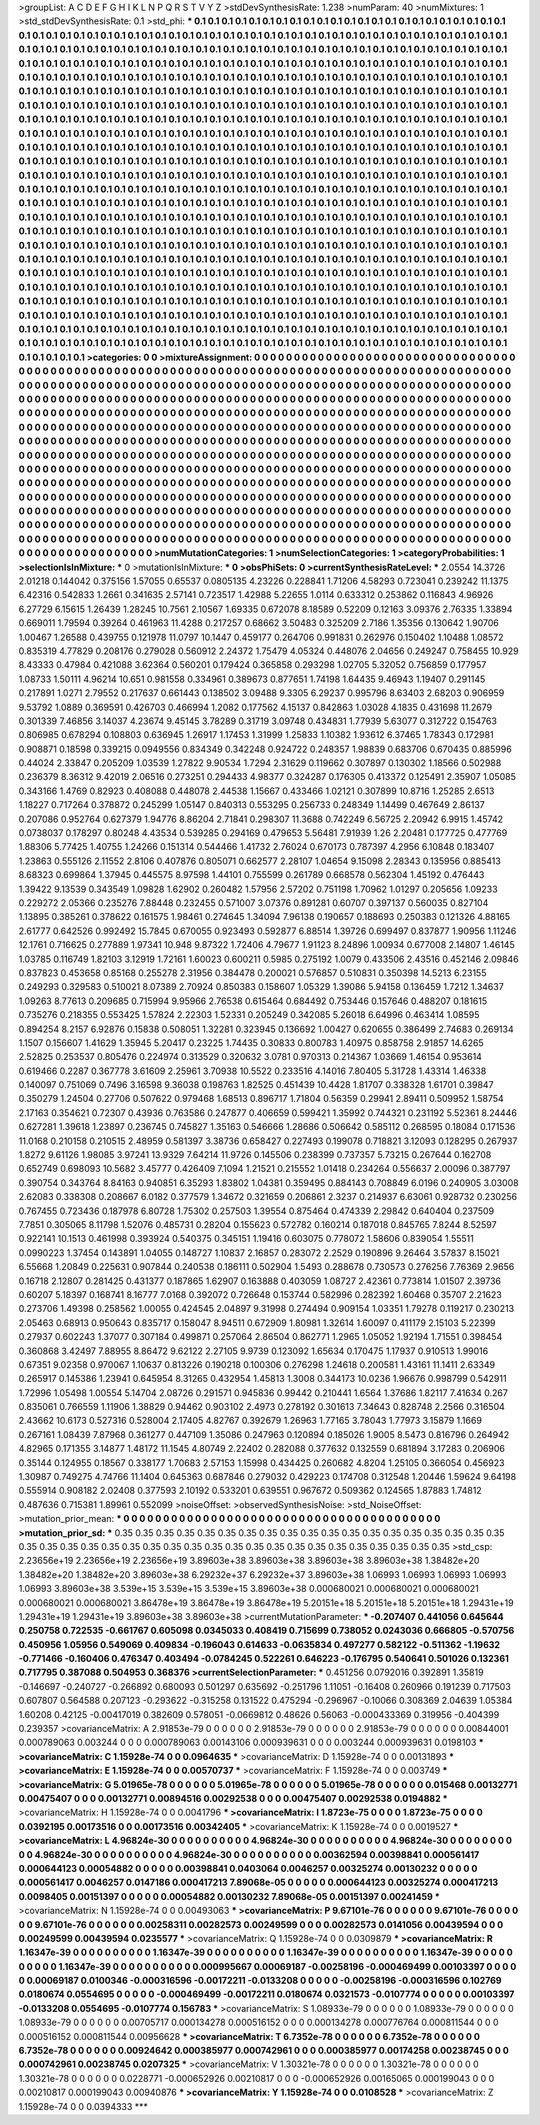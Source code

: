 >groupList:
A C D E F G H I K L
N P Q R S T V Y Z 
>stdDevSynthesisRate:
1.238 
>numParam:
40
>numMixtures:
1
>std_stdDevSynthesisRate:
0.1
>std_phi:
***
0.1 0.1 0.1 0.1 0.1 0.1 0.1 0.1 0.1 0.1
0.1 0.1 0.1 0.1 0.1 0.1 0.1 0.1 0.1 0.1
0.1 0.1 0.1 0.1 0.1 0.1 0.1 0.1 0.1 0.1
0.1 0.1 0.1 0.1 0.1 0.1 0.1 0.1 0.1 0.1
0.1 0.1 0.1 0.1 0.1 0.1 0.1 0.1 0.1 0.1
0.1 0.1 0.1 0.1 0.1 0.1 0.1 0.1 0.1 0.1
0.1 0.1 0.1 0.1 0.1 0.1 0.1 0.1 0.1 0.1
0.1 0.1 0.1 0.1 0.1 0.1 0.1 0.1 0.1 0.1
0.1 0.1 0.1 0.1 0.1 0.1 0.1 0.1 0.1 0.1
0.1 0.1 0.1 0.1 0.1 0.1 0.1 0.1 0.1 0.1
0.1 0.1 0.1 0.1 0.1 0.1 0.1 0.1 0.1 0.1
0.1 0.1 0.1 0.1 0.1 0.1 0.1 0.1 0.1 0.1
0.1 0.1 0.1 0.1 0.1 0.1 0.1 0.1 0.1 0.1
0.1 0.1 0.1 0.1 0.1 0.1 0.1 0.1 0.1 0.1
0.1 0.1 0.1 0.1 0.1 0.1 0.1 0.1 0.1 0.1
0.1 0.1 0.1 0.1 0.1 0.1 0.1 0.1 0.1 0.1
0.1 0.1 0.1 0.1 0.1 0.1 0.1 0.1 0.1 0.1
0.1 0.1 0.1 0.1 0.1 0.1 0.1 0.1 0.1 0.1
0.1 0.1 0.1 0.1 0.1 0.1 0.1 0.1 0.1 0.1
0.1 0.1 0.1 0.1 0.1 0.1 0.1 0.1 0.1 0.1
0.1 0.1 0.1 0.1 0.1 0.1 0.1 0.1 0.1 0.1
0.1 0.1 0.1 0.1 0.1 0.1 0.1 0.1 0.1 0.1
0.1 0.1 0.1 0.1 0.1 0.1 0.1 0.1 0.1 0.1
0.1 0.1 0.1 0.1 0.1 0.1 0.1 0.1 0.1 0.1
0.1 0.1 0.1 0.1 0.1 0.1 0.1 0.1 0.1 0.1
0.1 0.1 0.1 0.1 0.1 0.1 0.1 0.1 0.1 0.1
0.1 0.1 0.1 0.1 0.1 0.1 0.1 0.1 0.1 0.1
0.1 0.1 0.1 0.1 0.1 0.1 0.1 0.1 0.1 0.1
0.1 0.1 0.1 0.1 0.1 0.1 0.1 0.1 0.1 0.1
0.1 0.1 0.1 0.1 0.1 0.1 0.1 0.1 0.1 0.1
0.1 0.1 0.1 0.1 0.1 0.1 0.1 0.1 0.1 0.1
0.1 0.1 0.1 0.1 0.1 0.1 0.1 0.1 0.1 0.1
0.1 0.1 0.1 0.1 0.1 0.1 0.1 0.1 0.1 0.1
0.1 0.1 0.1 0.1 0.1 0.1 0.1 0.1 0.1 0.1
0.1 0.1 0.1 0.1 0.1 0.1 0.1 0.1 0.1 0.1
0.1 0.1 0.1 0.1 0.1 0.1 0.1 0.1 0.1 0.1
0.1 0.1 0.1 0.1 0.1 0.1 0.1 0.1 0.1 0.1
0.1 0.1 0.1 0.1 0.1 0.1 0.1 0.1 0.1 0.1
0.1 0.1 0.1 0.1 0.1 0.1 0.1 0.1 0.1 0.1
0.1 0.1 0.1 0.1 0.1 0.1 0.1 0.1 0.1 0.1
0.1 0.1 0.1 0.1 0.1 0.1 0.1 0.1 0.1 0.1
0.1 0.1 0.1 0.1 0.1 0.1 0.1 0.1 0.1 0.1
0.1 0.1 0.1 0.1 0.1 0.1 0.1 0.1 0.1 0.1
0.1 0.1 0.1 0.1 0.1 0.1 0.1 0.1 0.1 0.1
0.1 0.1 0.1 0.1 0.1 0.1 0.1 0.1 0.1 0.1
0.1 0.1 0.1 0.1 0.1 0.1 0.1 0.1 0.1 0.1
0.1 0.1 0.1 0.1 0.1 0.1 0.1 0.1 0.1 0.1
0.1 0.1 0.1 0.1 0.1 0.1 0.1 0.1 0.1 0.1
0.1 0.1 0.1 0.1 0.1 0.1 0.1 0.1 0.1 0.1
0.1 0.1 0.1 0.1 0.1 0.1 0.1 0.1 0.1 0.1
0.1 0.1 0.1 0.1 0.1 0.1 0.1 0.1 0.1 0.1
0.1 0.1 0.1 0.1 0.1 0.1 0.1 0.1 0.1 0.1
0.1 0.1 0.1 0.1 0.1 0.1 0.1 0.1 0.1 0.1
0.1 0.1 0.1 0.1 0.1 0.1 0.1 0.1 0.1 0.1
0.1 0.1 0.1 0.1 0.1 0.1 0.1 0.1 0.1 0.1
0.1 0.1 0.1 0.1 0.1 0.1 0.1 0.1 0.1 0.1
0.1 0.1 0.1 0.1 0.1 0.1 0.1 0.1 0.1 0.1
0.1 0.1 0.1 0.1 0.1 0.1 0.1 0.1 0.1 0.1
0.1 0.1 0.1 0.1 0.1 0.1 0.1 0.1 0.1 0.1
0.1 0.1 0.1 0.1 0.1 0.1 0.1 0.1 0.1 0.1
0.1 0.1 0.1 0.1 0.1 0.1 0.1 0.1 0.1 0.1
0.1 0.1 0.1 0.1 0.1 0.1 0.1 0.1 0.1 0.1
0.1 0.1 0.1 0.1 0.1 0.1 0.1 0.1 0.1 0.1
0.1 0.1 0.1 0.1 0.1 0.1 0.1 0.1 0.1 0.1
0.1 0.1 0.1 0.1 0.1 0.1 0.1 0.1 0.1 0.1
0.1 0.1 0.1 0.1 0.1 0.1 0.1 0.1 0.1 0.1
0.1 0.1 0.1 0.1 0.1 0.1 0.1 0.1 0.1 0.1
0.1 0.1 0.1 0.1 0.1 0.1 0.1 0.1 0.1 0.1
0.1 0.1 0.1 0.1 0.1 0.1 0.1 0.1 0.1 0.1
0.1 0.1 0.1 0.1 0.1 0.1 0.1 0.1 0.1 0.1
0.1 0.1 0.1 0.1 0.1 0.1 0.1 0.1 0.1 0.1
0.1 0.1 0.1 0.1 0.1 0.1 0.1 0.1 0.1 0.1
0.1 0.1 0.1 0.1 0.1 0.1 0.1 0.1 0.1 0.1
0.1 0.1 0.1 0.1 0.1 0.1 0.1 0.1 0.1 0.1
0.1 0.1 0.1 0.1 0.1 0.1 0.1 0.1 0.1 0.1
0.1 0.1 0.1 0.1 0.1 0.1 0.1 0.1 0.1 0.1
0.1 0.1 0.1 0.1 0.1 0.1 0.1 0.1 0.1 0.1
0.1 0.1 0.1 0.1 0.1 0.1 0.1 0.1 0.1 0.1
0.1 0.1 0.1 0.1 0.1 0.1 0.1 0.1 0.1 0.1
0.1 0.1 0.1 0.1 0.1 0.1 0.1 0.1 0.1 0.1
0.1 0.1 0.1 0.1 0.1 0.1 0.1 0.1 0.1 0.1
0.1 0.1 0.1 0.1 0.1 0.1 0.1 0.1 0.1 0.1
0.1 0.1 0.1 0.1 0.1 0.1 0.1 0.1 0.1 0.1
0.1 0.1 0.1 0.1 0.1 0.1 0.1 0.1 0.1 0.1
0.1 0.1 0.1 0.1 0.1 0.1 0.1 0.1 0.1 0.1
0.1 0.1 0.1 0.1 0.1 0.1 
>categories:
0 0
>mixtureAssignment:
0 0 0 0 0 0 0 0 0 0 0 0 0 0 0 0 0 0 0 0 0 0 0 0 0 0 0 0 0 0 0 0 0 0 0 0 0 0 0 0 0 0 0 0 0 0 0 0 0 0
0 0 0 0 0 0 0 0 0 0 0 0 0 0 0 0 0 0 0 0 0 0 0 0 0 0 0 0 0 0 0 0 0 0 0 0 0 0 0 0 0 0 0 0 0 0 0 0 0 0
0 0 0 0 0 0 0 0 0 0 0 0 0 0 0 0 0 0 0 0 0 0 0 0 0 0 0 0 0 0 0 0 0 0 0 0 0 0 0 0 0 0 0 0 0 0 0 0 0 0
0 0 0 0 0 0 0 0 0 0 0 0 0 0 0 0 0 0 0 0 0 0 0 0 0 0 0 0 0 0 0 0 0 0 0 0 0 0 0 0 0 0 0 0 0 0 0 0 0 0
0 0 0 0 0 0 0 0 0 0 0 0 0 0 0 0 0 0 0 0 0 0 0 0 0 0 0 0 0 0 0 0 0 0 0 0 0 0 0 0 0 0 0 0 0 0 0 0 0 0
0 0 0 0 0 0 0 0 0 0 0 0 0 0 0 0 0 0 0 0 0 0 0 0 0 0 0 0 0 0 0 0 0 0 0 0 0 0 0 0 0 0 0 0 0 0 0 0 0 0
0 0 0 0 0 0 0 0 0 0 0 0 0 0 0 0 0 0 0 0 0 0 0 0 0 0 0 0 0 0 0 0 0 0 0 0 0 0 0 0 0 0 0 0 0 0 0 0 0 0
0 0 0 0 0 0 0 0 0 0 0 0 0 0 0 0 0 0 0 0 0 0 0 0 0 0 0 0 0 0 0 0 0 0 0 0 0 0 0 0 0 0 0 0 0 0 0 0 0 0
0 0 0 0 0 0 0 0 0 0 0 0 0 0 0 0 0 0 0 0 0 0 0 0 0 0 0 0 0 0 0 0 0 0 0 0 0 0 0 0 0 0 0 0 0 0 0 0 0 0
0 0 0 0 0 0 0 0 0 0 0 0 0 0 0 0 0 0 0 0 0 0 0 0 0 0 0 0 0 0 0 0 0 0 0 0 0 0 0 0 0 0 0 0 0 0 0 0 0 0
0 0 0 0 0 0 0 0 0 0 0 0 0 0 0 0 0 0 0 0 0 0 0 0 0 0 0 0 0 0 0 0 0 0 0 0 0 0 0 0 0 0 0 0 0 0 0 0 0 0
0 0 0 0 0 0 0 0 0 0 0 0 0 0 0 0 0 0 0 0 0 0 0 0 0 0 0 0 0 0 0 0 0 0 0 0 0 0 0 0 0 0 0 0 0 0 0 0 0 0
0 0 0 0 0 0 0 0 0 0 0 0 0 0 0 0 0 0 0 0 0 0 0 0 0 0 0 0 0 0 0 0 0 0 0 0 0 0 0 0 0 0 0 0 0 0 0 0 0 0
0 0 0 0 0 0 0 0 0 0 0 0 0 0 0 0 0 0 0 0 0 0 0 0 0 0 0 0 0 0 0 0 0 0 0 0 0 0 0 0 0 0 0 0 0 0 0 0 0 0
0 0 0 0 0 0 0 0 0 0 0 0 0 0 0 0 0 0 0 0 0 0 0 0 0 0 0 0 0 0 0 0 0 0 0 0 0 0 0 0 0 0 0 0 0 0 0 0 0 0
0 0 0 0 0 0 0 0 0 0 0 0 0 0 0 0 0 0 0 0 0 0 0 0 0 0 0 0 0 0 0 0 0 0 0 0 0 0 0 0 0 0 0 0 0 0 0 0 0 0
0 0 0 0 0 0 0 0 0 0 0 0 0 0 0 0 0 0 0 0 0 0 0 0 0 0 0 0 0 0 0 0 0 0 0 0 0 0 0 0 0 0 0 0 0 0 0 0 0 0
0 0 0 0 0 0 
>numMutationCategories:
1
>numSelectionCategories:
1
>categoryProbabilities:
1 
>selectionIsInMixture:
***
0 
>mutationIsInMixture:
***
0 
>obsPhiSets:
0
>currentSynthesisRateLevel:
***
2.0554 14.3726 2.01218 0.144042 0.375156 1.57055 0.65537 0.0805135 4.23226 0.228841
1.71206 4.58293 0.723041 0.239242 11.1375 6.42316 0.542833 1.2661 0.341635 2.57141
0.723517 1.42988 5.22655 1.0114 0.633312 0.253862 0.116843 4.96926 6.27729 6.15615
1.26439 1.28245 10.7561 2.10567 1.69335 0.672078 8.18589 0.52209 0.12163 3.09376
2.76335 1.33894 0.669011 1.79594 0.39264 0.461963 11.4288 0.217257 0.68662 3.50483
0.325209 2.7186 1.35356 0.130642 1.90706 1.00467 1.26588 0.439755 0.121978 11.0797
10.1447 0.459177 0.264706 0.991831 0.262976 0.150402 1.10488 1.08572 0.835319 4.77829
0.208176 0.279028 0.560912 2.24372 1.75479 4.05324 0.448076 2.04656 0.249247 0.758455
10.929 8.43333 0.47984 0.421088 3.62364 0.560201 0.179424 0.365858 0.293298 1.02705
5.32052 0.756859 0.177957 1.08733 1.50111 4.96214 10.651 0.981558 0.334961 0.389673
0.877651 1.74198 1.64435 9.46943 1.19407 0.291145 0.217891 1.0271 2.79552 0.217637
0.661443 0.138502 3.09488 9.3305 6.29237 0.995796 8.63403 2.68203 0.906959 9.53792
1.0889 0.369591 0.426703 0.466994 1.2082 0.177562 4.15137 0.842863 1.03028 4.1835
0.431698 11.2679 0.301339 7.46856 3.14037 4.23674 9.45145 3.78289 0.31719 3.09748
0.434831 1.77939 5.63077 0.312722 0.154763 0.806985 0.678294 0.108803 0.636945 1.26917
1.17453 1.31999 1.25833 1.10382 1.93612 6.37465 1.78343 0.172981 0.908871 0.18598
0.339215 0.0949556 0.834349 0.342248 0.924722 0.248357 1.98839 0.683706 0.670435 0.885996
0.44024 2.33847 0.205209 1.03539 1.27822 9.90534 1.7294 2.31629 0.119662 0.307897
0.130302 1.18566 0.502988 0.236379 8.36312 9.42019 2.06516 0.273251 0.294433 4.98377
0.324287 0.176305 0.413372 0.125491 2.35907 1.05085 0.343166 1.4769 0.82923 0.408088
0.448078 2.44538 1.15667 0.433466 1.02121 0.307899 10.8716 1.25285 2.6513 1.18227
0.717264 0.378872 0.245299 1.05147 0.840313 0.553295 0.256733 0.248349 1.14499 0.467649
2.86137 0.207086 0.952764 0.627379 1.94776 8.86204 2.71841 0.298307 11.3688 0.742249
6.56725 2.20942 6.9915 1.45742 0.0738037 0.178297 0.80248 4.43534 0.539285 0.294169
0.479653 5.56481 7.91939 1.26 2.20481 0.177725 0.477769 1.88306 5.77425 1.40755
1.24266 0.151314 0.544466 1.41732 2.76024 0.670173 0.787397 4.2956 6.10848 0.183407
1.23863 0.555126 2.11552 2.8106 0.407876 0.805071 0.662577 2.28107 1.04654 9.15098
2.28343 0.135956 0.885413 8.68323 0.699864 1.37945 0.445575 8.97598 1.44101 0.755599
0.261789 0.668578 0.562304 1.45192 0.476443 1.39422 9.13539 0.343549 1.09828 1.62902
0.260482 1.57956 2.57202 0.751198 1.70962 1.01297 0.205656 1.09233 0.229272 2.05366
0.235276 7.88448 0.232455 0.571007 3.07376 0.891281 0.60707 0.397137 0.560035 0.827104
1.13895 0.385261 0.378622 0.161575 1.98461 0.274645 1.34094 7.96138 0.190657 0.188693
0.250383 0.121326 4.88165 2.61777 0.642526 0.992492 15.7845 0.670055 0.923493 0.592877
6.88514 1.39726 0.699497 0.837877 1.90956 1.11246 12.1761 0.716625 0.277889 1.97341
10.948 9.87322 1.72406 4.79677 1.91123 8.24896 1.00934 0.677008 2.14807 1.46145
1.03785 0.116749 1.82103 3.12919 1.72161 1.60023 0.600211 0.5985 0.275192 1.0079
0.433506 2.43516 0.452146 2.09846 0.837823 0.453658 0.85168 0.255278 2.31956 0.384478
0.200021 0.576857 0.510831 0.350398 14.5213 6.23155 0.249293 0.329583 0.510021 8.07389
2.70924 0.850383 0.158607 1.05329 1.39086 5.94158 0.136459 1.7212 1.34637 1.09263
8.77613 0.209685 0.715994 9.95966 2.76538 0.615464 0.684492 0.753446 0.157646 0.488207
0.181615 0.735276 0.218355 0.553425 1.57824 2.22303 1.52331 0.205249 0.342085 5.26018
6.64996 0.463414 1.08595 0.894254 8.2157 6.92876 0.15838 0.508051 1.32281 0.323945
0.136692 1.00427 0.620655 0.386499 2.74683 0.269134 1.1507 0.156607 1.41629 1.35945
5.20417 0.23225 1.74435 0.30833 0.800783 1.40975 0.858758 2.91857 14.6265 2.52825
0.253537 0.805476 0.224974 0.313529 0.320632 3.0781 0.970313 0.214367 1.03669 1.46154
0.953614 0.619466 0.2287 0.367778 3.61609 2.25961 3.70938 10.5522 0.233516 4.14016
7.80405 5.31728 1.43314 1.46338 0.140097 0.751069 0.7496 3.16598 9.36038 0.198763
1.82525 0.451439 10.4428 1.81707 0.338328 1.61701 0.39847 0.350279 1.24504 0.27706
0.507622 0.979468 1.68513 0.896717 1.71804 0.56359 0.29941 2.89411 0.509952 1.58754
2.17163 0.354621 0.72307 0.43936 0.763586 0.247877 0.406659 0.599421 1.35992 0.744321
0.231192 5.52361 8.24446 0.627281 1.39618 1.23897 0.236745 0.745827 1.35163 0.546666
1.28686 0.506642 0.585112 0.268595 0.18084 0.171536 11.0168 0.210158 0.210515 2.48959
0.581397 3.38736 0.658427 0.227493 0.199078 0.718821 3.12093 0.128295 0.267937 1.8272
9.61126 1.98085 3.97241 13.9329 7.64214 11.9726 0.145506 0.238399 0.737357 5.73215
0.267644 0.162708 0.652749 0.698093 10.5682 3.45777 0.426409 7.1094 1.21521 0.215552
1.01418 0.234264 0.556637 2.00096 0.387797 0.390754 0.343764 8.84163 0.940851 6.35293
1.83802 1.04381 0.359495 0.884143 0.708849 6.0196 0.240905 3.03008 2.62083 0.338308
0.208667 6.0182 0.377579 1.34672 0.321659 0.206861 2.3237 0.214937 6.63061 0.928732
0.230256 0.767455 0.723436 0.187978 6.80728 1.75302 0.257503 1.39554 0.875464 0.474339
2.29842 0.640404 0.237509 7.7851 0.305065 8.11798 1.52076 0.485731 0.28204 0.155623
0.572782 0.160214 0.187018 0.845765 7.8244 8.52597 0.922141 10.1513 0.461998 0.393924
0.540375 0.345151 1.19416 0.603075 0.778072 1.58606 0.839054 1.55511 0.0990223 1.37454
0.143891 1.04055 0.148727 1.10837 2.16857 0.283072 2.2529 0.190896 9.26464 3.57837
8.15021 6.55668 1.20849 0.225631 0.907844 0.240538 0.186111 0.502904 1.5493 0.288678
0.730573 0.276256 7.76369 2.9656 0.16718 2.12807 0.281425 0.431377 0.187865 1.62907
0.163888 0.403059 1.08727 2.42361 0.773814 1.01507 2.39736 0.60207 5.18397 0.168741
8.16777 7.0168 0.392072 0.726648 0.153744 0.582996 0.282392 1.60468 0.35707 2.21623
0.273706 1.49398 0.258562 1.00055 0.424545 2.04897 9.31998 0.274494 0.909154 1.03351
1.79278 0.119217 0.230213 2.05463 0.68913 0.950643 0.835717 0.158047 8.94511 0.672909
1.80981 1.32614 1.60097 0.411179 2.15103 5.22399 0.27937 0.602243 1.37077 0.307184
0.499871 0.257064 2.86504 0.862771 1.2965 1.05052 1.92194 1.71551 0.398454 0.360868
3.42497 7.88955 8.86472 9.62122 2.27105 9.9739 0.123092 1.65634 0.170475 1.17937
0.910513 1.99016 0.67351 9.02358 0.970067 1.10637 0.813226 0.190218 0.100306 0.276298
1.24618 0.200581 1.43161 11.1411 2.63349 0.265917 0.145386 1.23941 0.645954 8.31265
0.432954 1.45813 1.3008 0.344173 10.0236 1.96676 0.998799 0.542911 1.72996 1.05498
1.00554 5.14704 2.08726 0.291571 0.945836 0.99442 0.210441 1.6564 1.37686 1.82117
7.41634 0.267 0.835061 0.766559 1.11906 1.38829 0.94462 0.903102 2.4973 0.278192
0.301613 7.34643 0.828748 2.2566 0.316504 2.43662 10.6173 0.527316 0.528004 2.17405
4.82767 0.392679 1.26963 1.77165 3.78043 1.77973 3.15879 1.1669 0.267161 1.08439
7.87968 0.361277 0.447109 1.35086 0.247963 0.120894 0.185026 1.9005 8.5473 0.816796
0.264942 4.82965 0.171355 3.14877 1.48172 11.1545 4.80749 2.22402 0.282088 0.377632
0.132559 0.681894 3.17283 0.206906 0.35144 0.124955 0.18567 0.338177 1.70683 2.57153
1.15998 0.434425 0.260682 4.8204 1.25105 0.366054 0.456923 1.30987 0.749275 4.74766
11.1404 0.645363 0.687846 0.279032 0.429223 0.174708 0.312548 1.20446 1.59624 9.64198
0.555914 0.908182 2.02408 0.377593 2.10192 0.533201 0.639551 0.967672 0.509362 0.124565
1.87883 1.74812 0.487636 0.715381 1.89961 0.552099 
>noiseOffset:
>observedSynthesisNoise:
>std_NoiseOffset:
>mutation_prior_mean:
***
0 0 0 0 0 0 0 0 0 0
0 0 0 0 0 0 0 0 0 0
0 0 0 0 0 0 0 0 0 0
0 0 0 0 0 0 0 0 0 0
>mutation_prior_sd:
***
0.35 0.35 0.35 0.35 0.35 0.35 0.35 0.35 0.35 0.35
0.35 0.35 0.35 0.35 0.35 0.35 0.35 0.35 0.35 0.35
0.35 0.35 0.35 0.35 0.35 0.35 0.35 0.35 0.35 0.35
0.35 0.35 0.35 0.35 0.35 0.35 0.35 0.35 0.35 0.35
>std_csp:
2.23656e+19 2.23656e+19 2.23656e+19 3.89603e+38 3.89603e+38 3.89603e+38 3.89603e+38 1.38482e+20 1.38482e+20 1.38482e+20
3.89603e+38 6.29232e+37 6.29232e+37 3.89603e+38 1.06993 1.06993 1.06993 1.06993 1.06993 3.89603e+38
3.539e+15 3.539e+15 3.539e+15 3.89603e+38 0.000680021 0.000680021 0.000680021 0.000680021 0.000680021 3.86478e+19
3.86478e+19 3.86478e+19 5.20151e+18 5.20151e+18 5.20151e+18 1.29431e+19 1.29431e+19 1.29431e+19 3.89603e+38 3.89603e+38
>currentMutationParameter:
***
-0.207407 0.441056 0.645644 0.250758 0.722535 -0.661767 0.605098 0.0345033 0.408419 0.715699
0.738052 0.0243036 0.666805 -0.570756 0.450956 1.05956 0.549069 0.409834 -0.196043 0.614633
-0.0635834 0.497277 0.582122 -0.511362 -1.19632 -0.771466 -0.160406 0.476347 0.403494 -0.0784245
0.522261 0.646223 -0.176795 0.540641 0.501026 0.132361 0.717795 0.387088 0.504953 0.368376
>currentSelectionParameter:
***
0.451256 0.0792016 0.392891 1.35819 -0.146697 -0.240727 -0.266892 0.680093 0.501297 0.635692
-0.251796 1.11051 -0.16408 0.260966 0.191239 0.717503 0.607807 0.564588 0.207123 -0.293622
-0.315258 0.131522 0.475294 -0.296967 -0.10066 0.308369 2.04639 1.05384 1.60208 0.42125
-0.00417019 0.382609 0.578051 -0.0669812 0.48626 0.56063 -0.000433369 0.319956 -0.404399 0.239357
>covarianceMatrix:
A
2.91853e-79	0	0	0	0	0	
0	2.91853e-79	0	0	0	0	
0	0	2.91853e-79	0	0	0	
0	0	0	0.00844001	0.000789063	0.003244	
0	0	0	0.000789063	0.00143106	0.000939631	
0	0	0	0.003244	0.000939631	0.0198103	
***
>covarianceMatrix:
C
1.15928e-74	0	
0	0.0964635	
***
>covarianceMatrix:
D
1.15928e-74	0	
0	0.00131893	
***
>covarianceMatrix:
E
1.15928e-74	0	
0	0.00570737	
***
>covarianceMatrix:
F
1.15928e-74	0	
0	0.003749	
***
>covarianceMatrix:
G
5.01965e-78	0	0	0	0	0	
0	5.01965e-78	0	0	0	0	
0	0	5.01965e-78	0	0	0	
0	0	0	0.015468	0.00132771	0.00475407	
0	0	0	0.00132771	0.00894516	0.00292538	
0	0	0	0.00475407	0.00292538	0.0194882	
***
>covarianceMatrix:
H
1.15928e-74	0	
0	0.0041796	
***
>covarianceMatrix:
I
1.8723e-75	0	0	0	
0	1.8723e-75	0	0	
0	0	0.0392195	0.00173516	
0	0	0.00173516	0.00342405	
***
>covarianceMatrix:
K
1.15928e-74	0	
0	0.0019527	
***
>covarianceMatrix:
L
4.96824e-30	0	0	0	0	0	0	0	0	0	
0	4.96824e-30	0	0	0	0	0	0	0	0	
0	0	4.96824e-30	0	0	0	0	0	0	0	
0	0	0	4.96824e-30	0	0	0	0	0	0	
0	0	0	0	4.96824e-30	0	0	0	0	0	
0	0	0	0	0	0.00362594	0.00398841	0.000561417	0.000644123	0.00054882	
0	0	0	0	0	0.00398841	0.0403064	0.0046257	0.00325274	0.00130232	
0	0	0	0	0	0.000561417	0.0046257	0.0147186	0.000417213	7.89068e-05	
0	0	0	0	0	0.000644123	0.00325274	0.000417213	0.0098405	0.00151397	
0	0	0	0	0	0.00054882	0.00130232	7.89068e-05	0.00151397	0.00241459	
***
>covarianceMatrix:
N
1.15928e-74	0	
0	0.00493063	
***
>covarianceMatrix:
P
9.67101e-76	0	0	0	0	0	
0	9.67101e-76	0	0	0	0	
0	0	9.67101e-76	0	0	0	
0	0	0	0.00258311	0.00282573	0.00249599	
0	0	0	0.00282573	0.0141056	0.00439594	
0	0	0	0.00249599	0.00439594	0.0235577	
***
>covarianceMatrix:
Q
1.15928e-74	0	
0	0.0309879	
***
>covarianceMatrix:
R
1.16347e-39	0	0	0	0	0	0	0	0	0	
0	1.16347e-39	0	0	0	0	0	0	0	0	
0	0	1.16347e-39	0	0	0	0	0	0	0	
0	0	0	1.16347e-39	0	0	0	0	0	0	
0	0	0	0	1.16347e-39	0	0	0	0	0	
0	0	0	0	0	0.000995667	0.00069187	-0.00258196	-0.000469499	0.00103397	
0	0	0	0	0	0.00069187	0.0100346	-0.000316596	-0.00172211	-0.0133208	
0	0	0	0	0	-0.00258196	-0.000316596	0.102769	0.0180674	0.0554695	
0	0	0	0	0	-0.000469499	-0.00172211	0.0180674	0.0321573	-0.0107774	
0	0	0	0	0	0.00103397	-0.0133208	0.0554695	-0.0107774	0.156783	
***
>covarianceMatrix:
S
1.08933e-79	0	0	0	0	0	
0	1.08933e-79	0	0	0	0	
0	0	1.08933e-79	0	0	0	
0	0	0	0.00705717	0.000134278	0.000516152	
0	0	0	0.000134278	0.000776764	0.000811544	
0	0	0	0.000516152	0.000811544	0.00956628	
***
>covarianceMatrix:
T
6.7352e-78	0	0	0	0	0	
0	6.7352e-78	0	0	0	0	
0	0	6.7352e-78	0	0	0	
0	0	0	0.00924642	0.000385977	0.000742961	
0	0	0	0.000385977	0.00174258	0.00238745	
0	0	0	0.000742961	0.00238745	0.0207325	
***
>covarianceMatrix:
V
1.30321e-78	0	0	0	0	0	
0	1.30321e-78	0	0	0	0	
0	0	1.30321e-78	0	0	0	
0	0	0	0.0228771	-0.000652926	0.00210817	
0	0	0	-0.000652926	0.00165065	0.000199043	
0	0	0	0.00210817	0.000199043	0.00940876	
***
>covarianceMatrix:
Y
1.15928e-74	0	
0	0.0108528	
***
>covarianceMatrix:
Z
1.15928e-74	0	
0	0.0394333	
***
